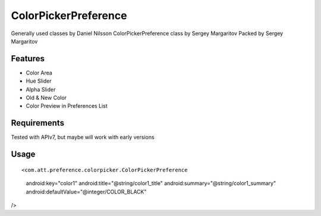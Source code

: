 ====================
ColorPickerPreference
====================

Generally used classes by Daniel Nilsson
ColorPickerPreference class by Sergey Margaritov
Packed by Sergey Margaritov

Features
========

* Color Area
* Hue Slider
* Alpha Slider
* Old & New Color
* Color Preview in Preferences List

Requirements
============

Tested with APIv7, but maybe will work with early versions

Usage
=====

::

<com.att.preference.colorpicker.ColorPickerPreference
    android:key="color1"
    android:title="@string/color1_title"
    android:summary="@string/color1_summary"
    android:defaultValue="@integer/COLOR_BLACK"
/>